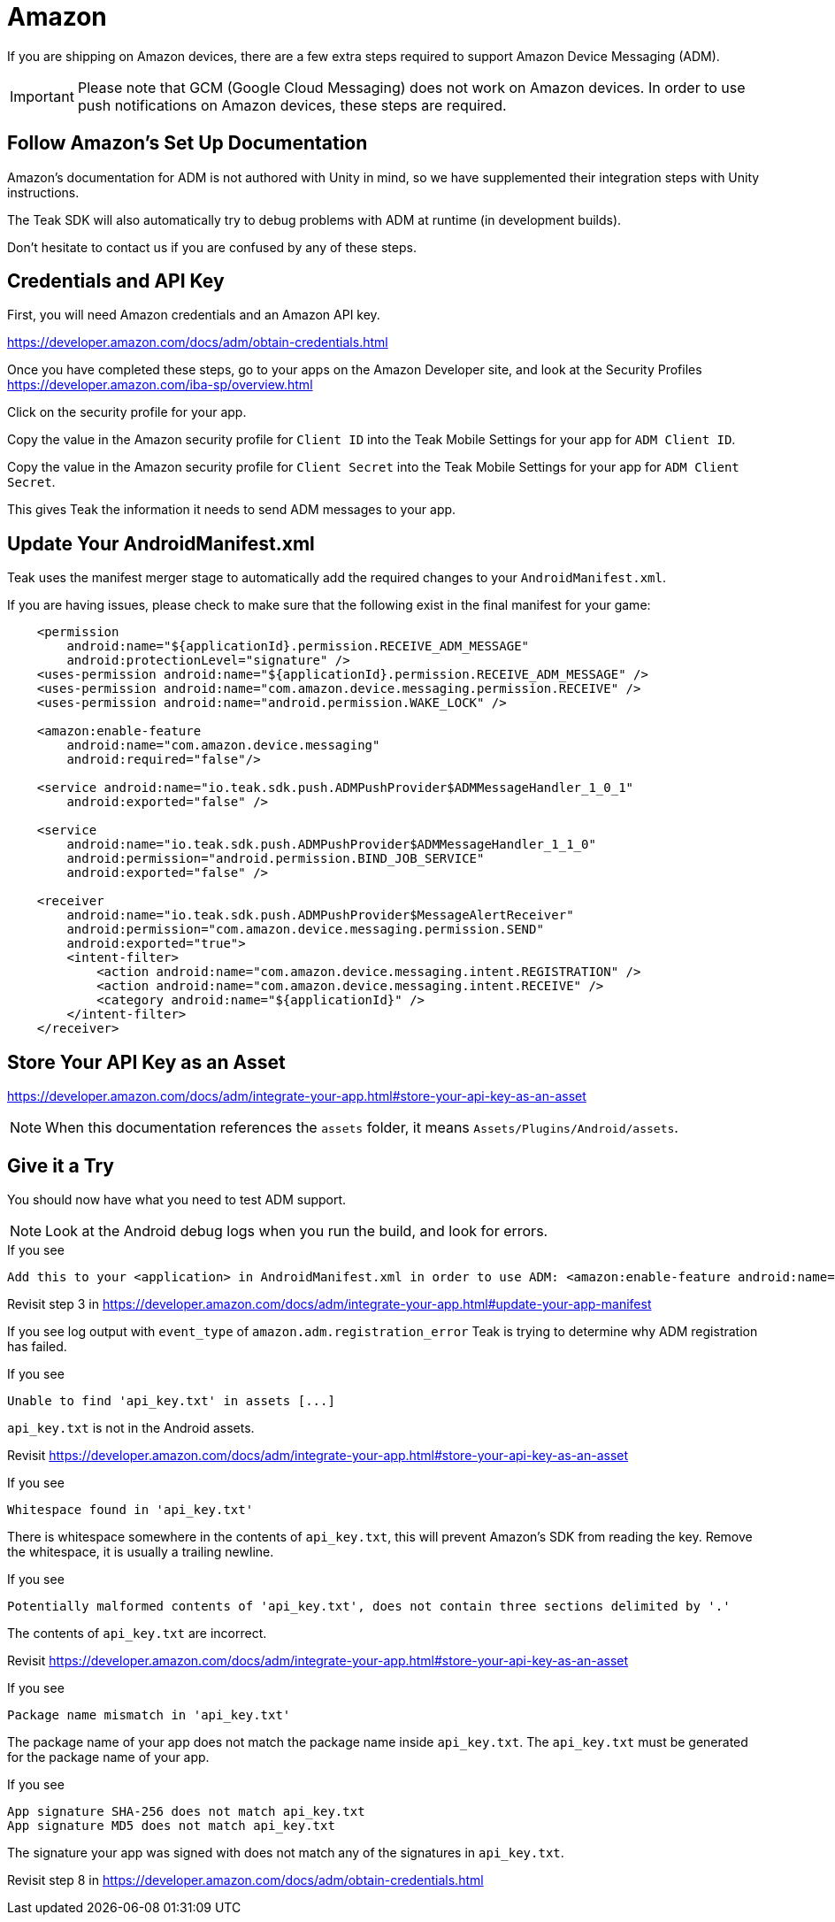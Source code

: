= Amazon

If you are shipping on Amazon devices, there are a few extra steps required to support Amazon Device Messaging (ADM).

IMPORTANT: Please note that GCM (Google Cloud Messaging) does not work on Amazon devices. In order to use push notifications on Amazon devices, these steps are required.

== Follow Amazon's Set Up Documentation

Amazon's documentation for ADM is not authored with Unity in mind, so we have supplemented
their integration steps with Unity instructions.

The Teak SDK will also automatically try to debug problems with ADM at runtime (in development builds).

Don't hesitate to contact us if you are confused by any of these steps.

== Credentials and API Key
First, you will need Amazon credentials and an Amazon API key.

https://developer.amazon.com/docs/adm/obtain-credentials.html

Once you have completed these steps, go to your apps on the Amazon Developer site,
and look at the Security Profiles https://developer.amazon.com/iba-sp/overview.html

Click on the security profile for your app.

Copy the value in the Amazon security profile for `Client ID` into the Teak Mobile
Settings for your app for `ADM Client ID`.

Copy the value in the Amazon security profile for `Client Secret` into the Teak Mobile
Settings for your app for `ADM Client Secret`.

This gives Teak the information it needs to send ADM messages to your app.

== Update Your AndroidManifest.xml
Teak uses the manifest merger stage to automatically add the required changes to your `AndroidManifest.xml`.

If you are having issues, please check to make sure that the following exist in the final manifest for your game:

[source,xml]
----
    <permission
        android:name="${applicationId}.permission.RECEIVE_ADM_MESSAGE"
        android:protectionLevel="signature" />
    <uses-permission android:name="${applicationId}.permission.RECEIVE_ADM_MESSAGE" />
    <uses-permission android:name="com.amazon.device.messaging.permission.RECEIVE" />
    <uses-permission android:name="android.permission.WAKE_LOCK" />

    <amazon:enable-feature
        android:name="com.amazon.device.messaging"
        android:required="false"/>

    <service android:name="io.teak.sdk.push.ADMPushProvider$ADMMessageHandler_1_0_1"
        android:exported="false" />

    <service
        android:name="io.teak.sdk.push.ADMPushProvider$ADMMessageHandler_1_1_0"
        android:permission="android.permission.BIND_JOB_SERVICE"
        android:exported="false" />

    <receiver
        android:name="io.teak.sdk.push.ADMPushProvider$MessageAlertReceiver"
        android:permission="com.amazon.device.messaging.permission.SEND"
        android:exported="true">
        <intent-filter>
            <action android:name="com.amazon.device.messaging.intent.REGISTRATION" />
            <action android:name="com.amazon.device.messaging.intent.RECEIVE" />
            <category android:name="${applicationId}" />
        </intent-filter>
    </receiver>
----

== Store Your API Key as an Asset

https://developer.amazon.com/docs/adm/integrate-your-app.html#store-your-api-key-as-an-asset

NOTE: When this documentation references the `assets` folder, it means `Assets/Plugins/Android/assets`.

== Give it a Try

You should now have what you need to test ADM support.

NOTE: Look at the Android debug logs when you run the build, and look for errors.

.If you see
  Add this to your <application> in AndroidManifest.xml in order to use ADM: <amazon:enable-feature android:name="com.amazon.device.messaging" android:required="false" />

Revisit step 3 in https://developer.amazon.com/docs/adm/integrate-your-app.html#update-your-app-manifest


If you see log output with `event_type` of `amazon.adm.registration_error` Teak is
trying to determine why ADM registration has failed.

.If you see
    Unable to find 'api_key.txt' in assets [...]

`api_key.txt` is not in the Android assets.

Revisit https://developer.amazon.com/docs/adm/integrate-your-app.html#store-your-api-key-as-an-asset

.If you see
    Whitespace found in 'api_key.txt'

There is whitespace somewhere in the contents of `api_key.txt`, this will prevent
Amazon's SDK from reading the key. Remove the whitespace, it is usually a trailing newline.

.If you see
    Potentially malformed contents of 'api_key.txt', does not contain three sections delimited by '.'

The contents of `api_key.txt` are incorrect.

Revisit https://developer.amazon.com/docs/adm/integrate-your-app.html#store-your-api-key-as-an-asset

.If you see
    Package name mismatch in 'api_key.txt'

The package name of your app does not match the package name inside `api_key.txt`.
The `api_key.txt` must be generated for the package name of your app.

.If you see
    App signature SHA-256 does not match api_key.txt
    App signature MD5 does not match api_key.txt

The signature your app was signed with does not match any of the signatures in `api_key.txt`.

Revisit step 8 in https://developer.amazon.com/docs/adm/obtain-credentials.html
